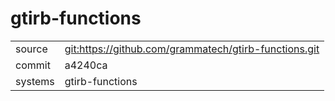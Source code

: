 * gtirb-functions



|---------+-------------------------------------------|
| source  | git:https://github.com/grammatech/gtirb-functions.git   |
| commit  | a4240ca  |
| systems | gtirb-functions |
|---------+-------------------------------------------|

